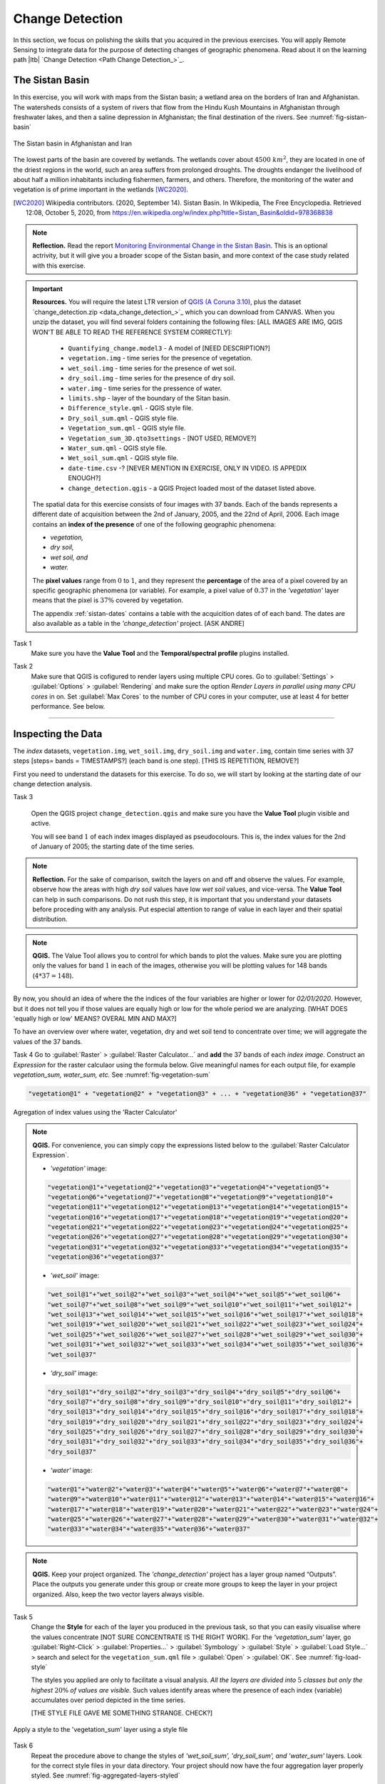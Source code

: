 Change Detection
================================

In this section, we focus on polishing the skills that you acquired in the previous exercises. You will apply Remote Sensing to integrate data for the purpose of detecting changes of geographic phenomena. Read about it on the learning path |ltb| `Change Detection <Path Change Detection_>`_.


The Sistan Basin
----------------

In this exercise, you will work with maps from the Sistan basin; a wetland area on the borders of Iran and Afghanistan. The watersheds consists of a system of rivers that flow from the Hindu Kush Mountains in Afghanistan through freshwater lakes, and then a saline depression in Afghanistan; the final destination of the rivers.  See :numref:`fig-sistan-basin` 

.. _fig-sistan-basin:
.. figure:: _static/img/sistan-basin.png
   :alt: The Sistan basin in Afghanistan and Iran
   :figclass: align-center

   The Sistan basin in Afghanistan and Iran


The lowest parts of the basin are covered by wetlands. The wetlands cover about :math:`4500 \ km^2`, they are located in one of the driest regions in the world, such an area suffers from prolonged droughts. The droughts endanger the livelihood of about half a million inhabitants including fishermen, farmers, and others. Therefore,  the monitoring of the water and vegetation is of prime important in the wetlands [WC2020]_.

.. [WC2020] Wikipedia contributors. (2020, September 14). Sistan Basin. In Wikipedia, The Free Encyclopedia. Retrieved 12:08, October 5, 2020, from https://en.wikipedia.org/w/index.php?title=Sistan_Basin&oldid=978368838

.. note:: 
   **Reflection.**
   Read the report `Monitoring Environmental Change in the Sistan Basin <sistan-report>`_. This is an optional actrivity, but it will give you a broader scope of the Sistan basin, and more context of the case study related with this exercise.



.. important:: 
   **Resources.**
   You will require the latest LTR version of `QGIS (A Coruna 3.10) <https://qgis.org/en/site/forusers/download.html>`_, plus the dataset `change_detection.zip <data_change_detection_>`_ which you can download from CANVAS.  When you unzip the dataset, you  will find several folders containing the following files:  [ALL IMAGES ARE IMG, QGIS WON'T BE ABLE TO READ THE REFERENCE SYSTEM CORRECTLY]:
  
      +  ``Quantifying_change.model3`` - A model of [NEED DESCRIPTION?]
      +  ``vegetation.img`` - time series for the presence of vegetation.
      +  ``wet_soil.img`` - time series for the presence of wet soil.
      +  ``dry_soil.img``  - time series for the presence of dry soil.
      +  ``water.img`` - time series for the pressence of water.
      +  ``limits.shp`` - layer of the boundary of the Sitan basin.
      +  ``Difference_style.qml`` - QGIS style file.
      +  ``Dry_soil_sum.qml`` - QGIS style file.
      +  ``Vegetation_sum.qml`` - QGIS style file.
      +  ``Vegetation_sum_3D.qto3settings``	- [NOT USED, REMOVE?]
      +  ``Water_sum.qml`` - QGIS style file.
      +  ``Wet_soil_sum.qml`` - QGIS style file.
      +  ``date-time.csv`` -? [NEVER MENTION IN EXERCISE, ONLY IN VIDEO. IS APPEDIX ENOUGH?]
      +	``change_detection.qgis`` - a QGIS Project loaded most of the dataset listed above.
   
   The spatial data for this exercise consists of four images with 37 bands. Each of the bands represents a different date of acquisition between the 2nd of January, 2005, and the 22nd of April, 2006. Each image contains an **index of the presence** of one of the following geographic phenomena: 

   + *vegetation,*
   + *dry soil,* 
   + *wet soil, and*  
   + *water.*

   The **pixel values** range from :math:`0` to :math:`1`, and they represent the **percentage** of the area of a pixel covered by an specific geographic phenomena (or variable). For example, a pixel value of :math:`0.37` in the *'vegetation'* layer means that the pixel is :math:`37\%` covered by vegetation.
   
   The appendix :ref:`sistan-dates` contains a table with the acquicition dates of of each band. The dates are also available as a table in the *'change_detection'* project. [ASK ANDRE]


Task 1
   Make sure you have the **Value Tool** and  the **Temporal/spectral profile** plugins installed. 

Task 2
   Make sure that QGIS is cofigured to render layers  using multiple CPU cores. Go to 
   :guilabel:`Settings` > :guilabel:`Options` > :guilabel:`Rendering` and make sure the option *Render Layers in parallel using many CPU cores* in on. Set :guilabel:`Max Cores` to the number of CPU cores in your computer, use at least 4 for better performance. See below.

   .. image:: _static/img/qgis-rendering-options.png 
      :align: center

-----------------------------


Inspecting the Data
--------------------

The  *index* datasets, ``vegetation.img``, ``wet_soil.img``, ``dry_soil.img`` and ``water.img``, contain time series with 37 steps [steps= bands = TIMESTAMPS?] (each band is one step).  [THIS IS REPETITION, REMOVE?]

First you need to understand the datasets for this exercise. To do so, we will start by looking at the starting date of our change detection analysis. 

Task 3

   Open the QGIS project ``change_detection.qgis`` and make sure you have the **Value Tool** plugin visible and active.

   You will see band :math:`1` of each index images displayed as  pseudocolours. This is, the index values for the 2nd of January of 2005; the starting date of the time series. 


.. note:: 
   **Reflection.**
   For the sake of comparison, switch the layers on and off and observe the values. For example, observe how the areas with high *dry soil* values have low *wet soil* values, and vice-versa. The **Value Tool** can help in such comparisons. Do not rush this step, it is important that you understand your datasets before proceding with any analysis. Put especial attention to range of value in each layer and their spatial distribution.
   

.. note:: 
   **QGIS.**
   The Value Tool allows you to control for which bands to plot the values. Make sure you are plotting only the values for band :math:`1` in each of the images, otherwise you will be plotting values for 148 bands (:math:`4*37=148`). 

   .. image:: _static/img/valuetool-choosing-bands.png 
      :align: center


By now, you should an idea of where the  the indices of the four variables are higher or lower for  *02/01/2020*. However,  but it does not tell you if those values are equally high or low for the whole period we are analyzing. [WHAT DOES 'equally high or low'  MEANS? OVERAL MIN AND MAX?]

To have an overview over where water, vegetation, dry and wet soil tend to concentrate over time; we will aggregate the values of the 37 bands.

Task 4
Go to :guilabel:`Raster` > :guilabel:`Raster Calculator...` and **add** the 37 bands of each *index image*. Construct an *Expression* for the raster calculaor using the formula below. Give meaningful names for each output file,  for example *vegetation_sum, water_sum, etc.* See :numref:`fig-vegetation-sum` 

.. code-block:: python

   "vegetation@1" + "vegetation@2" + "vegetation@3" + ... + "vegetation@36" + "vegetation@37"

.. _fig-vegetation-sum:
.. figure:: _static/img/vegetation-sum.png
   :alt: adding index values raster calculator
   :figclass: align-center

   Agregation of index values using the 'Racter Calculator'


.. note:: 
   **QGIS.**
   For convenience, you can simply copy the expressions listed below to the :guilabel:`Raster Calculator Expression`.

   + *'vegetation'* image:

   .. code-block:: python
   
      "vegetation@1"+"vegetation@2"+"vegetation@3"+"vegetation@4"+"vegetation@5"+
      "vegetation@6"+"vegetation@7"+"vegetation@8"+"vegetation@9"+"vegetation@10"+
      "vegetation@11"+"vegetation@12"+"vegetation@13"+"vegetation@14"+"vegetation@15"+
      "vegetation@16"+"vegetation@17"+"vegetation@18"+"vegetation@19"+"vegetation@20"+
      "vegetation@21"+"vegetation@22"+"vegetation@23"+"vegetation@24"+"vegetation@25"+
      "vegetation@26"+"vegetation@27"+"vegetation@28"+"vegetation@29"+"vegetation@30"+
      "vegetation@31"+"vegetation@32"+"vegetation@33"+"vegetation@34"+"vegetation@35"+
      "vegetation@36"+"vegetation@37"

   + *'wet_soil'* image:

   .. code-block:: python

      "wet_soil@1"+"wet_soil@2"+"wet_soil@3"+"wet_soil@4"+"wet_soil@5"+"wet_soil@6"+
      "wet_soil@7"+"wet_soil@8"+"wet_soil@9"+"wet_soil@10"+"wet_soil@11"+"wet_soil@12"+
      "wet_soil@13"+"wet_soil@14"+"wet_soil@15"+"wet_soil@16"+"wet_soil@17"+"wet_soil@18"+
      "wet_soil@19"+"wet_soil@20"+"wet_soil@21"+"wet_soil@22"+"wet_soil@23"+"wet_soil@24"+
      "wet_soil@25"+"wet_soil@26"+"wet_soil@27"+"wet_soil@28"+"wet_soil@29"+"wet_soil@30"+
      "wet_soil@31"+"wet_soil@32"+"wet_soil@33"+"wet_soil@34"+"wet_soil@35"+"wet_soil@36"+
      "wet_soil@37"

   + *'dry_soil'* image:

   .. code-block:: python

      "dry_soil@1"+"dry_soil@2"+"dry_soil@3"+"dry_soil@4"+"dry_soil@5"+"dry_soil@6"+
      "dry_soil@7"+"dry_soil@8"+"dry_soil@9"+"dry_soil@10"+"dry_soil@11"+"dry_soil@12"+
      "dry_soil@13"+"dry_soil@14"+"dry_soil@15"+"dry_soil@16"+"dry_soil@17"+"dry_soil@18"+
      "dry_soil@19"+"dry_soil@20"+"dry_soil@21"+"dry_soil@22"+"dry_soil@23"+"dry_soil@24"+
      "dry_soil@25"+"dry_soil@26"+"dry_soil@27"+"dry_soil@28"+"dry_soil@29"+"dry_soil@30"+
      "dry_soil@31"+"dry_soil@32"+"dry_soil@33"+"dry_soil@34"+"dry_soil@35"+"dry_soil@36"+
      "dry_soil@37"

   + *'water'* image:

   .. code-block:: python

      "water@1"+"water@2"+"water@3"+"water@4"+"water@5"+"water@6"+"water@7"+"water@8"+
      "water@9"+"water@10"+"water@11"+"water@12"+"water@13"+"water@14"+"water@15"+"water@16"+
      "water@17"+"water@18"+"water@19"+"water@20"+"water@21"+"water@22"+"water@23"+"water@24"+
      "water@25"+"water@26"+"water@27"+"water@28"+"water@29"+"water@30"+"water@31"+"water@32"+
      "water@33"+"water@34"+"water@35"+"water@36"+"water@37"


.. note:: 
   **QGIS.**
   Keep your project organized. The *'change_detection'* project has a layer group named “Outputs”. Place the outputs you generate under this group or create more groups to keep the layer in your project organized. Also, keep the two vector layers always visible.

   .. image:: _static/img/keep-project-organized-changedetection.png 
      :align: center
      :width: 350px


Task 5
   Change the **Style** for each of the layer you produced in the previous task, so that you can easily visualise where the values concentrate [NOT SURE CONCENTRATE IS THE RIGHT WORK]. For the *'vegetation_sum'* layer, go 
   :guilabel:`Right-Click` > :guilabel:`Properties...` > :guilabel:`Symbology` > :guilabel:`Style` > :guilabel:`Load Style...` > search and select for the ``vegetation_sum.qml`` file > :guilabel:`Open` > :guilabel:`OK`.
   See :numref:`fig-load-style` 
   
   The styles you applied are only to facilitate a visual analysis. *All the layers are divided into* :math:`5`   *classes but only the highest* :math:`20 \%` *of values are visible.* Such values identify areas where the presence of each index (variable) accumulates over period depicted in the time series.
   
   

   [THE STYLE FILE GAVE ME SOMETHING STRANGE. CHECK?]

.. _fig-load-style:
.. figure:: _static/img/load-style.png
   :alt: load style
   :figclass: align-center

   Apply a style to the 'vegetation_sum' layer using a style file

Task 6
   Repeat the procedure above to change the styles of *'wet_soil_sum', 'dry_soil_sum', and 'water_sum'* layers. Look for the correct style files in your data directory.
   Your project should now have the four aggregation layer properly styled. See :numref:`fig-aggregated-layers-styled` 

.. _fig-aggregated-layers-styled:
.. figure:: _static/img/aggregated-layers-styled.png
   :alt: styled aggregation layers
   :figclass: align-center

   The 'vegetation_sum', 'wet_soil_sum', 'dry_soil_sum', and 'water_sum' layers with custom styles

--------------------------

Plotting time series
--------------------

Now that you have an overview on the range and spatial distribution of value for each of the *'index'* image. We will take a look at how the values change over time.

Task 7
   Use the **Temporal/spectral Profile** plugin to inspect how the values in the  *'water;* layer change over time. Sample two or three points close to the areas where the values in the *'aggregated'* layers are the highest.
   Whatch the video tutorial on `inspecting time series <https://player.vimeo.com/video/236881857>`_.

.. raw:: html

   <div style="padding:52.42% 0 0 0;position:relative;"><iframe src="https://player.vimeo.com/video/236881857?color=007e83&portrait=0" style="position:absolute;top:0;left:0;width:100%;height:100%;" frameborder="0" allow="autoplay; fullscreen" allowfullscreen></iframe></div><script src="https://player.vimeo.com/api/player.js"></script>

\


Task 8
   Use the **Temporal/spectral Profile** plugin to  explore how the other *variables* change or compare over time. [VARIABLE=PHENOMENON=INDEX? CONFUSING]

.. attention:: 
   **Question.**
   Observe the two plots below. For each plot, **can you explain how the changes in each** *variable* **are related?**

   .. image:: _static/img/change-plot-a.png 
      :align: center
   
   \

   .. image:: _static/img/change-plot-b.png 
      :align: center

-------------------------

Quantifying differences
------------------------

You have now a better understanding of the data in this exercise, i.e., what it represents and its ranges and limits. In this part, we will conduct an analysis to quantify the changes in each *'index'* layer.


Increase and Decrease in Water
^^^^^^^^^^^^^^^^^^^^^^^^^^^^^^^^^^^^^^^^^^

In this part of the exercise, we will look at how  the water values increase or decrease between dates. This variable is very important because its behaviour influence the other three variables.

Task 9
   From the :guilabel:`Processing Toolbox`, :guilabel:`Right-click` on the tool **Raster calculator** > :guilabel:`Edit Rendering Styles for Outputs...`. See :numref:`fig-edit-rendering-styles` :guilabel:`Click` the elipses (``...``) > select the ``Difference_style.qml`` file > :guilabel:`Open` > :guilabel:`OK`.


.. _fig-edit-rendering-styles:
.. figure:: _static/img/edit-rendering-styles.png
   :alt: edit rendering styles
   :figclass: align-center

   The 'Raster calculator' in the Processing Toolbox 

.. note:: 
   **QGIS.**
   In the following tasks, you will use the **Raster calculator** to generate layers that compute the difference between two adquisition dates. Setting the tools to use the same style to  render the output layers will make easier to compare and understand the results, and it will you save time. 

Task 10
  Use the **Raster calculator** in the *Processing Toolbox* to compute the difference between **band** :math:`8`  (21/04/2005) and **band** :math:`12`  (22/06/2005) from the *'water'* layer. Use the following formula to compute the difference map:
  
   .. math::

      \Delta_{map} = Map_{(final \ state)} - Map_{(initial \ state)}

\

   Do not forget to set the :guilabel:`Reference layer(s)` parameter to  the *'water'* layer, :numref:`fig-calculating-difference` 

.. _fig-calculating-difference:
.. figure:: _static/img/calculating-difference.png
   :alt: calculating difference
   :figclass: align-center

   Computing a difference map between bands of the 'water' layer


.. attention:: 
   **Question.**
   Look closely at map resuling from the previous task. See below. **What do the values of the difference map mean?**

   .. image:: _static/img/difference-water.png 
      :align: center

Task 11
   Repeat the procedure described in the previous task. This time compute the difference between **band** :math:`8`  (21/04/2005) and **band** :math:`20`  (12/09/2005) from the *'water'* layer.


.. attention:: 
   **Question.**
   Look closely at difference maps from the previous tasks. **What changes occurred between the 21st of April and the 12th of September of 2005?**


Detecting Changes in Water
^^^^^^^^^^^^^^^^^^^^^^^^^^^^

In the last part of this exercise, we will assess how the values change globally in the study area over a period of 10 months. From January to October 2005.
For this analysis, *we consider the percentage of the total area of the basin covered by water*. Earlier in the exercise, we explained that the *index* (:math:`0 \ to \ 1`) 
represent the percentage of the area of a pixel covered by an specific geographic phenomena, in this case *water*.
Therefore, the *total percentage of area covered by water* in a band :math:`T_{water}`,  can be computed using the following equation:

.. math::

   T_{water} = \frac{B \times 100}{A}


Where :math:`A`  is the total number of pixels in a band, and :math:`B` is the sum of the pixel values in that same band. The constant :math:`100` converts the values to percentage.


This analysis requires apply the equation above :math:`10` times (one for each month in the analysis), according to the table below.

===================    ================     ================
Band (water layer)      Date (Y-M-D)         Date (M-Y)
===================    ================     ================
1	                     05-01-02             Jan-05
3	                     05-02-21            Feb-05
4	                     05-03-12            Mar-05
7	                     05-04-03            Apr-05
10	                     05-05-22            May-05
11	                     05-06-13            Jun-05
13	                     05-07-08            Jul-05
16	                     05-08-09            Aug-05
19	                     05-09-03            Sep-05
23	                     05-10-01            Oct-05
===================    ================     ================

Instead of repeting the procedure to compute :math:`T_{water}` ten time, you will use predefined QGIS model which automate such a task.

[UP TO THIS POINT THE SECTIONS AND TASKS SEEMS DESCONNECTED, AND THE OVERAL OBJECTIVE OF THE analysis IS DOUBTFUL]

Task 12
   Go to :guilabel:`Processing Toolbox` > :guilabel:`Models` >  :guilabel:`Add Model to Toolbox..`. See :numref:`fig-load-model` . Select the model ``quantifying_change.model3``.

.. _fig-load-model:
.. figure:: _static/img/load-model.png
   :alt: load model
   :figclass: align-center

   Add model to 'Processing Toolbox'

Task 13
   Us the model you just add to the **Processing Tooolbox** to compute :math:`T_{water}` for the bands listed in the table above. Go to :guilabel:`Processing Toolbox` > :guilabel:`Moderls` > :guilabel:`quantifying_changes`, :numref:`fig-quantifying-change` . Double click on the model to open the model. For :guilabel:`Extent` and :guilabel:`Indicator`, select the *'water'* layer. Click :guilabel:`Run` 

.. _fig-quantifying-change:
.. figure:: _static/img/quantifying-change.png
   :alt: model quantifying change
   :figclass: align-center

   The model 'quantifying changes' in the Processing Toolbox

Task 14
   Use the **Temporal/Spectral Profile** plugin to inspect the values of the band stack created by the model, :numref:`fig-profile-quantifying-change`  Refere to Task  8 if you need to.

.. _fig-profile-quantifying-change:
.. figure:: _static/img/profile-quantifying-change.png
   :alt: profile quantifying change
   :figclass: align-center

   Exploring the values of 'total percentage of area covered by water' with the 'Temporal/Spectral Profile' tool

.. note:: 
   **QGIS.**
   QGIS will not preserve the original number of the bands in the output band stack. This means that you have to keep track of which band in the output stack corresponds to the bands in the original dataset. In this case, they correspond as following:

   =================    ========================      ==========
   Original Band No.    Band No. in Output Stack      Month
   =================    ========================      ==========
   1                    1                             January
   3	                  2	                           February
   4	                  3	                           March
   7                    4                             April
   10                   5                             May
   11	                  6                             June
   13	                  7                             July
   16	                  8	                           August
   19	                  9	                           September
   23	                  10	                           October
   =================    ========================      ==========


.. attention:: 
   **Question.**
   Look at the line plot in the **Temporal/Spectral Profile**  tool. What does the profile curve show? How do we interprete the values?

Task 15
   Repeat Tasks 13 and 14 using another variable, for example *vegetation*. Plot the profile curves in the **Temporal/Spectral Profile** plugin. Write down your observations and take them to the virtual classroom.


